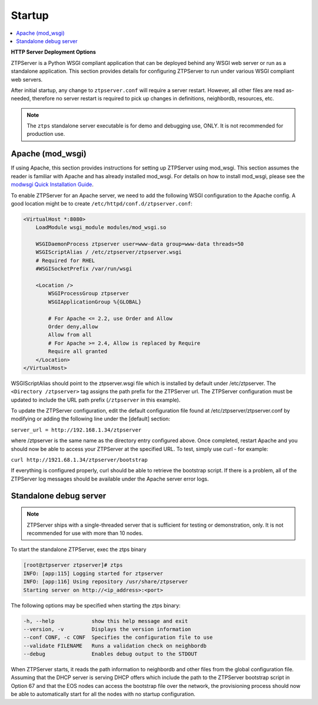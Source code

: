 Startup
=======

.. contents:: :local:

**HTTP Server Deployment Options**

ZTPServer is a Python WSGI compliant application that can be deployed behind any WSGI web server or run as a standalone application.  This section provides details for configuring ZTPServer to run under various WSGI compliant web servers.

After initial startup, any change to ``ztpserver.conf`` will require a server restart.   However, all other files are read as-needed, therefore no server restart is required to pick up changes in definitions, neighbordb, resources, etc.

.. note:: The ``ztps`` standalone server executable is for demo and debugging use, ONLY.   It is not recommended for production use.

Apache (mod_wsgi)
`````````````````

If using Apache, this section provides instructions for setting up ZTPServer using mod_wsgi. This section assumes the reader is familiar with Apache and has already installed mod_wsgi. For details on how to install mod_wsgi, please see the `modwsgi Quick Installation Guide <https://code.google.com/p/modwsgi/wiki/QuickInstallationGuide>`_.

To enable ZTPServer for an Apache server, we need to add the following WSGI configuration to the Apache config.  A good location might be to create ``/etc/httpd/conf.d/ztpserver.conf``:

.. code-block:: apacheconf

    <VirtualHost *:8080>
        LoadModule wsgi_module modules/mod_wsgi.so

        WSGIDaemonProcess ztpserver user=www-data group=www-data threads=50
        WSGIScriptAlias / /etc/ztpserver/ztpserver.wsgi
        # Required for RHEL
        #WSGISocketPrefix /var/run/wsgi

        <Location />
            WSGIProcessGroup ztpserver
            WSGIApplicationGroup %{GLOBAL}

            # For Apache <= 2.2, use Order and Allow
            Order deny,allow
            Allow from all
            # For Apache >= 2.4, Allow is replaced by Require
            Require all granted
        </Location>
    </VirtualHost>



WSGIScriptAlias should point to the ztpserver.wsgi file which is installed by default under /etc/ztpserver. The ``<Directory /ztpserver>`` tag assigns the path prefix for the ZTPServer url. The ZTPServer configuration must be updated to include the URL path prefix (``/ztpserver`` in this example).

To update the ZTPServer configuration, edit the default configuration file found at /etc/ztpserver/ztpserver.conf by modifying or adding the following line under the [default] section:

``server_url = http://192.168.1.34/ztpserver``

where /ztpserver is the same name as the directory entry configured above.  Once completed, restart Apache and you should now be able to access your ZTPServer at the specified URL.  To test, simply use curl - for example:

``curl http://1921.68.1.34/ztpserver/bootstrap``

If everything is configured properly, curl should be able to retrieve the bootstrap script. If there is a problem, all of the ZTPServer log messages should be available under the Apache server error logs.

Standalone debug server
```````````````````````

.. note:: ZTPServer ships with a single-threaded server that is sufficient for testing or demonstration, only.  It is not recommended for use with more than 10 nodes.

To start the standalone ZTPServer, exec the ztps binary

.. code-block:: console

    [root@ztpserver ztpserver]# ztps
    INFO: [app:115] Logging started for ztpserver
    INFO: [app:116] Using repository /usr/share/ztpserver
    Starting server on http://<ip_address>:<port>


The following options may be specified when starting the ztps binary:

.. code-block:: console

    -h, --help            show this help message and exit
    --version, -v         Displays the version information
    --conf CONF, -c CONF  Specifies the configuration file to use
    --validate FILENAME   Runs a validation check on neighbordb
    --debug               Enables debug output to the STDOUT

When ZTPServer starts, it reads the path information to  neighbordb and other files from the global configuration file. Assuming that the DHCP server is serving DHCP offers which include the path to the ZTPServer bootstrap script in Option 67 and that the EOS nodes can access the bootstrap file over the network, the provisioning process should now be able to automatically start for all the nodes with no startup configuration. 


